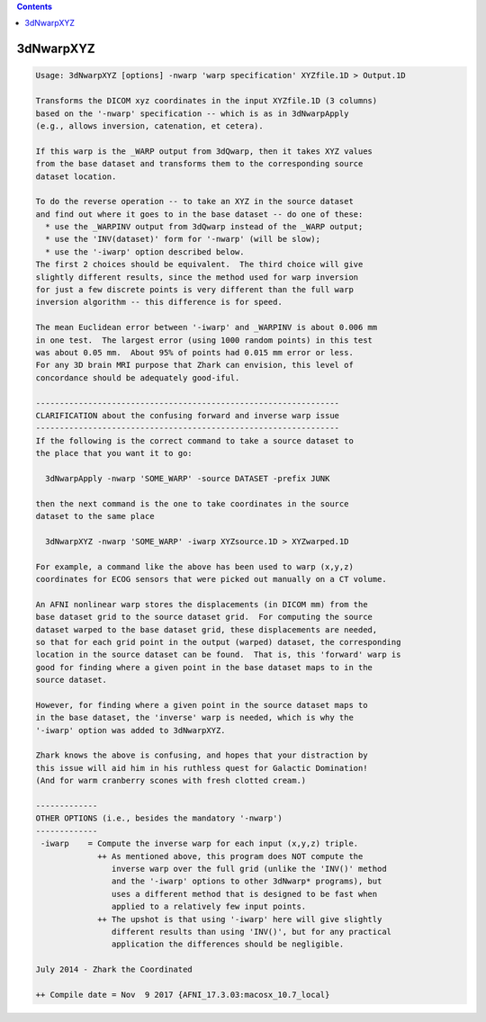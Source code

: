 .. contents:: 
    :depth: 4 

**********
3dNwarpXYZ
**********

.. code-block:: none

    Usage: 3dNwarpXYZ [options] -nwarp 'warp specification' XYZfile.1D > Output.1D
    
    Transforms the DICOM xyz coordinates in the input XYZfile.1D (3 columns)
    based on the '-nwarp' specification -- which is as in 3dNwarpApply
    (e.g., allows inversion, catenation, et cetera).
    
    If this warp is the _WARP output from 3dQwarp, then it takes XYZ values
    from the base dataset and transforms them to the corresponding source
    dataset location.
    
    To do the reverse operation -- to take an XYZ in the source dataset
    and find out where it goes to in the base dataset -- do one of these:
      * use the _WARPINV output from 3dQwarp instead of the _WARP output;
      * use the 'INV(dataset)' form for '-nwarp' (will be slow);
      * use the '-iwarp' option described below.
    The first 2 choices should be equivalent.  The third choice will give
    slightly different results, since the method used for warp inversion
    for just a few discrete points is very different than the full warp
    inversion algorithm -- this difference is for speed.
    
    The mean Euclidean error between '-iwarp' and _WARPINV is about 0.006 mm
    in one test.  The largest error (using 1000 random points) in this test
    was about 0.05 mm.  About 95% of points had 0.015 mm error or less.
    For any 3D brain MRI purpose that Zhark can envision, this level of
    concordance should be adequately good-iful.
    
    ----------------------------------------------------------------
    CLARIFICATION about the confusing forward and inverse warp issue
    ----------------------------------------------------------------
    If the following is the correct command to take a source dataset to
    the place that you want it to go:
    
      3dNwarpApply -nwarp 'SOME_WARP' -source DATASET -prefix JUNK
    
    then the next command is the one to take coordinates in the source
    dataset to the same place
    
      3dNwarpXYZ -nwarp 'SOME_WARP' -iwarp XYZsource.1D > XYZwarped.1D
    
    For example, a command like the above has been used to warp (x,y,z)
    coordinates for ECOG sensors that were picked out manually on a CT volume.
    
    An AFNI nonlinear warp stores the displacements (in DICOM mm) from the
    base dataset grid to the source dataset grid.  For computing the source
    dataset warped to the base dataset grid, these displacements are needed,
    so that for each grid point in the output (warped) dataset, the corresponding
    location in the source dataset can be found.  That is, this 'forward' warp is
    good for finding where a given point in the base dataset maps to in the
    source dataset.
    
    However, for finding where a given point in the source dataset maps to
    in the base dataset, the 'inverse' warp is needed, which is why the
    '-iwarp' option was added to 3dNwarpXYZ.
    
    Zhark knows the above is confusing, and hopes that your distraction by
    this issue will aid him in his ruthless quest for Galactic Domination!
    (And for warm cranberry scones with fresh clotted cream.)
    
    -------------
    OTHER OPTIONS (i.e., besides the mandatory '-nwarp')
    -------------
     -iwarp    = Compute the inverse warp for each input (x,y,z) triple.
                 ++ As mentioned above, this program does NOT compute the
                    inverse warp over the full grid (unlike the 'INV()' method
                    and the '-iwarp' options to other 3dNwarp* programs), but
                    uses a different method that is designed to be fast when
                    applied to a relatively few input points.
                 ++ The upshot is that using '-iwarp' here will give slightly
                    different results than using 'INV()', but for any practical
                    application the differences should be negligible.
    
    July 2014 - Zhark the Coordinated
    
    ++ Compile date = Nov  9 2017 {AFNI_17.3.03:macosx_10.7_local}
